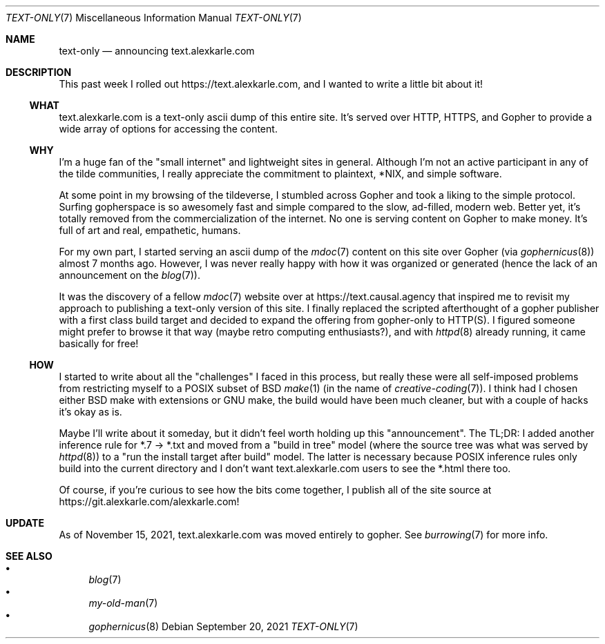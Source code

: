 .Dd September 20, 2021
.Dt TEXT-ONLY 7
.Os
.Sh NAME
.Nm text-only
.Nd announcing text.alexkarle.com
.Sh DESCRIPTION
This past week I rolled out
.Lk https://text.alexkarle.com ,
and I wanted to write a little bit about it!
.Ss WHAT
text.alexkarle.com is a text-only ascii dump of this entire site.
It's served over HTTP, HTTPS, and Gopher to provide a wide array
of options for accessing the content.
.Ss WHY
I'm a huge fan of the "small internet" and lightweight sites in general.
Although I'm not an active participant in any of the tilde communities,
I really appreciate the commitment to plaintext, *NIX, and simple software.
.Pp
At some point in my browsing of the tildeverse,
I stumbled across Gopher and took a liking to the simple protocol.
Surfing gopherspace is so awesomely fast and simple compared to
the slow, ad-filled, modern web.
Better yet, it's totally removed from the commercialization of the internet.
No one is serving content on Gopher to make money.
It's full of art and real, empathetic, humans.
.Pp
For my own part,
I started serving an ascii dump of the
.Xr mdoc 7
content on this site over Gopher (via 
.Xr gophernicus 8 )
almost 7 months ago.
However, I was never really happy with how it was organized or generated
(hence the lack of an announcement on the
.Xr blog 7 ) .
.Pp
It was the discovery of a fellow
.Xr mdoc 7
website over at
.Lk https://text.causal.agency
that inspired me to revisit my approach to publishing a text-only
version of this site.
I finally replaced the scripted afterthought of a gopher
publisher with a first class build target
and decided to expand the offering from gopher-only to HTTP(S).
I figured someone might prefer to browse it that way
(maybe retro computing enthusiasts?),
and with
.Xr httpd 8
already running, it came basically for free!
.Ss HOW
I started to write about all the "challenges" I faced in this process,
but really these were all self-imposed problems from restricting myself
to a POSIX subset of BSD 
.Xr make 1
(in the name of
.Xr creative-coding 7 ) .
I think had I chosen either BSD make with extensions or GNU make,
the build would have been much cleaner,
but with a couple of hacks it's okay as is.
.Pp
Maybe I'll write about it someday,
but it didn't feel worth holding up this "announcement".
The TL;DR: I added another inference rule for *.7 -> *.txt and
moved from a "build in tree" model (where the source tree was what was served by
.Xr httpd 8 )
to a "run the install target after build" model.
The latter is necessary because POSIX inference rules only build into the
current directory and I don't want text.alexkarle.com users to see the *.html
there too.
.Pp
Of course, if you're curious to see how the bits come together,
I publish all of the site source at
.Lk https://git.alexkarle.com/alexkarle.com !
.Sh UPDATE
As of November 15, 2021, text.alexkarle.com was moved entirely to gopher.
See
.Xr burrowing 7
for more info.
.Sh SEE ALSO
.Bl -bullet -compact
.It
.Xr blog 7
.It
.Xr my-old-man 7
.It
.Xr gophernicus 8
.El
